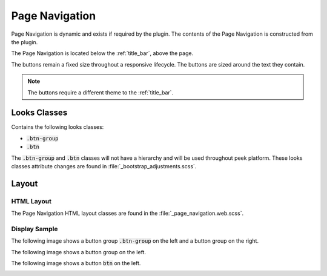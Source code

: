 .. _page_navigation:

===============
Page Navigation
===============

Page Navigation is dynamic and exists if required by the plugin.  The contents of the
Page Navigation is constructed from the plugin.

The Page Navigation is located below the :ref:`title_bar`, above the page.

The buttons remain a fixed size throughout a responsive lifecycle.  The buttons are
sized around the text they contain.

.. note:: The buttons require a different theme to the :ref:`title_bar`.


Looks Classes
-------------

Contains the following looks classes:

*  :code:`.btn-group`

*  :code:`.btn`

The :code:`.btn-group` and :code:`.btn` classes will not have a hierarchy and will be
used throughout peek platform.  These looks classes attribute changes are found in
:file:`_bootstrap_adjustments.scss`.


Layout
------


HTML Layout
```````````

The Page Navigation HTML layout classes are found in the
:file:`_page_navigation.web.scss`.


Display Sample
``````````````

The following image shows a button group :code:`.btn-group` on the left and a button
group on the right.

.. image:: /page_navigation/page_navigation-detail_data_page.web.jpg
  :align: center

The following image shows a button group on the left.

.. image:: /page_navigation/page_navigation-table_data_page.web.jpg
  :align: center

The following image shows a button :code:`btn` on the left.

.. image:: /page_navigation/page_navigation-plugin_chat_list.web.jpg
  :align: center
